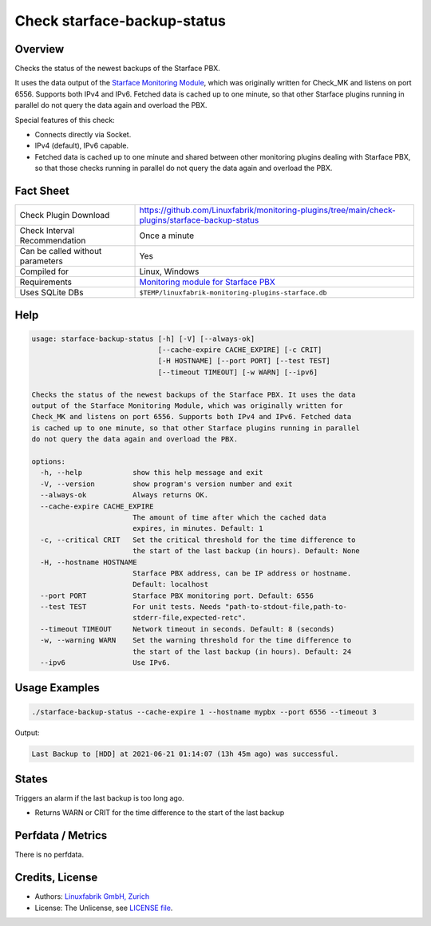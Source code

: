 Check starface-backup-status
============================

Overview
--------

Checks the status of the newest backups of the Starface PBX.

It uses the data output of the `Starface Monitoring Module <https://wiki.fluxpunkt.de/display/FPW/Monitoring>`_, which was originally written for Check_MK and listens on port 6556. Supports both IPv4 and IPv6. Fetched data is cached up to one minute, so that other Starface plugins running in parallel do not query the data again and overload the PBX.

Special features of this check:

* Connects directly via Socket.
* IPv4 (default), IPv6 capable.
* Fetched data is cached up to one minute and shared between other monitoring plugins dealing with Starface PBX, so that those checks running in parallel do not query the data again and overload the PBX.


Fact Sheet
----------

.. csv-table::
    :widths: 30, 70

    "Check Plugin Download",                "https://github.com/Linuxfabrik/monitoring-plugins/tree/main/check-plugins/starface-backup-status"
    "Check Interval Recommendation",        "Once a minute"
    "Can be called without parameters",     "Yes"
    "Compiled for",                         "Linux, Windows"
    "Requirements",                         "`Monitoring module for Starface PBX <https://wiki.fluxpunkt.de/display/FPW/Monitoring>`_"
    "Uses SQLite DBs",                      "``$TEMP/linuxfabrik-monitoring-plugins-starface.db``"


Help
----

.. code-block:: text

    usage: starface-backup-status [-h] [-V] [--always-ok]
                                  [--cache-expire CACHE_EXPIRE] [-c CRIT]
                                  [-H HOSTNAME] [--port PORT] [--test TEST]
                                  [--timeout TIMEOUT] [-w WARN] [--ipv6]

    Checks the status of the newest backups of the Starface PBX. It uses the data
    output of the Starface Monitoring Module, which was originally written for
    Check_MK and listens on port 6556. Supports both IPv4 and IPv6. Fetched data
    is cached up to one minute, so that other Starface plugins running in parallel
    do not query the data again and overload the PBX.

    options:
      -h, --help            show this help message and exit
      -V, --version         show program's version number and exit
      --always-ok           Always returns OK.
      --cache-expire CACHE_EXPIRE
                            The amount of time after which the cached data
                            expires, in minutes. Default: 1
      -c, --critical CRIT   Set the critical threshold for the time difference to
                            the start of the last backup (in hours). Default: None
      -H, --hostname HOSTNAME
                            Starface PBX address, can be IP address or hostname.
                            Default: localhost
      --port PORT           Starface PBX monitoring port. Default: 6556
      --test TEST           For unit tests. Needs "path-to-stdout-file,path-to-
                            stderr-file,expected-retc".
      --timeout TIMEOUT     Network timeout in seconds. Default: 8 (seconds)
      -w, --warning WARN    Set the warning threshold for the time difference to
                            the start of the last backup (in hours). Default: 24
      --ipv6                Use IPv6.


Usage Examples
--------------

.. code-block:: bash

    ./starface-backup-status --cache-expire 1 --hostname mypbx --port 6556 --timeout 3

Output:

.. code-block:: text

    Last Backup to [HDD] at 2021-06-21 01:14:07 (13h 45m ago) was successful.


States
------

Triggers an alarm if the last backup is too long ago.

* Returns WARN or CRIT for the time difference to the start of the last backup


Perfdata / Metrics
------------------

There is no perfdata.


Credits, License
----------------

* Authors: `Linuxfabrik GmbH, Zurich <https://www.linuxfabrik.ch>`_
* License: The Unlicense, see `LICENSE file <https://unlicense.org/>`_.
